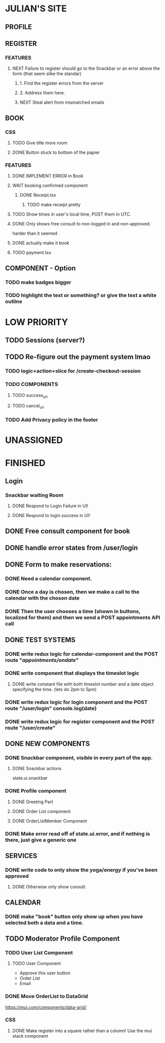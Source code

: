 * JULIAN'S SITE
** PROFILE
** REGISTER
*** FEATURES
**** NEXT Failure to register should go to the Snackbar or an error above the form (that seem slike the standar)
***** 1. Find the register errors from the server
***** 2. Address them here.
***** NEXT Steal alert from mismatched emails
** BOOK 
*** CSS
**** TODO Give title more room
**** DONE Button stuck to bottom of the papier
*** FEATURES
**** DONE IMPLEMENT ERROR in Book
**** WAIT booking confirmed component
***** DONE Receipt.tsx
****** TODO make receipt pretty
**** TODO Show times in user's local time, POST them in UTC. 
**** DONE Only shows free consult to non-logged in and non-approved.
  harder than it seemed
**** DONE actually make it book
**** TODO payment.tsx
** COMPONENT - Option
*** TODO make badges bigger
*** TODO highlight the text or something? or give the text a white outline
* LOW PRIORITY
** TODO Sessions (server?)
** TODO Re-figure out the payment system lmao
*** TODO logic+action+slice for /create-checkout-session 
*** TODO COMPONENTS
**** TODO success_url
**** TODO cancel_url
*** TODO Add Privacy policy in the footer
* UNASSIGNED
* FINISHED
** Login
*** Snackbar waiting Room
**** DONE Respond to Login Failure in UI!
**** DONE Respond to login success in UI!
** DONE Free consult component for book  
** DONE handle error states from  /user/login

** DONE  Form to make reservations:
*** DONE Need a calendar component.
*** DONE Once a day is chosen, then we make a call to the calendar with the chosen date
*** DONE Then the user chooses a time (shown in buttons, localized for them) and then we send a POST appointments API call
** DONE TEST SYSTEMS
*** DONE write redux logic for calendar-component and the POST route "/appointments/ondate/"
*** DONE write component that displays the timeslot logic
**** DONE write constant file with both timeslot number and a date object specifying the time. (lets do 2pm to 5pm)
*** DONE write redux logic for login component and the POST route "/user/login"  console.log(date)
*** DONE  write redux logic for register component and the POST route "/user/create"
** DONE NEW COMPONENTS
*** DONE Snackbar component, visible in every part of the app.
**** DONE Snackbar actions
  state.ui.snackbar
*** DONE Profile component
**** DONE Greeting Part
**** DONE Order List component
**** DONE OrderListMember Component
*** DONE Make error read off of state.ui.error, and if nothing is there, just give a generic one
** SERVICES
*** DONE write code to only show the yoga/energy if you've been approved
**** DONE Otherwise only show consult.
** CALENDAR
*** DONE make "book" button only show up when you have selected both a data and a time.
** TODO Moderator Profile Component
*** TODO User List Component
**** TODO User Component
  + Approve this user button
  + Order List
  + Email
*** DONE Move OrderList to DataGrid
  https://mui.com/components/data-grid/
*** CSS
**** DONE Make register into a square rather than a column! Use the mui stack component
